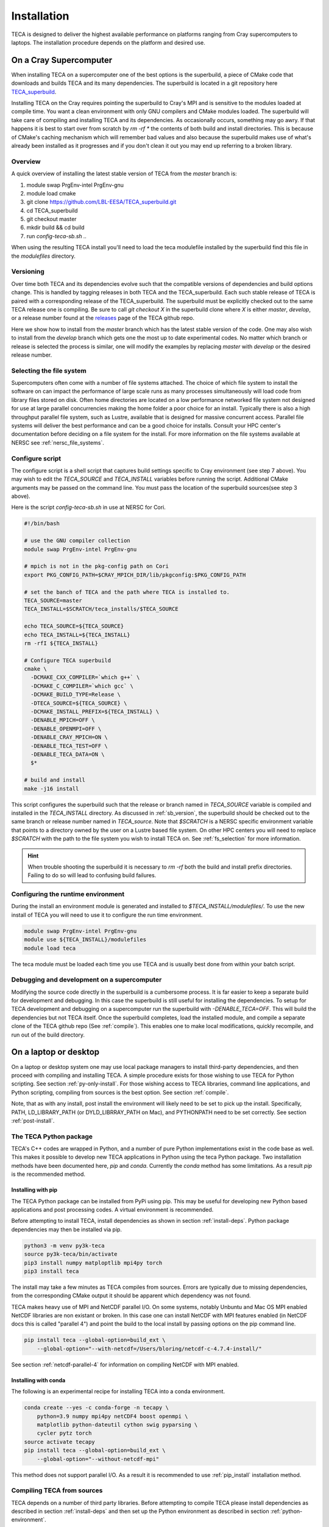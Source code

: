 Installation
============
TECA is designed to deliver the highest available performance on platforms
ranging from Cray supercomputers to laptops. The installation procedure depends
on the platform and desired use.

.. _install_hpc:

On a Cray Supercomputer
-----------------------
When installing TECA on a supercomputer one of the best options is the
superbuild, a piece of CMake code that downloads and builds TECA and its many
dependencies. The superbuild is located in a git repository here
TECA_superbuild_.

.. _TECA_superbuild: https://github.com/LBL-EESA/TECA_superbuild

Installing TECA on the Cray requires pointing the superbuild to Cray's MPI and
is sensitive to the modules loaded at compile time. You want a clean
environment with only GNU compilers and CMake modules loaded. The superbuild
will take care of compiling and installing TECA and its dependencies. As
occasionally occurs, something may go awry. If that happens it is best to start
over from scratch by `rm -rf *` the contents of both build and install
directories. This is because of CMake's caching mechanism which will remember
bad values and also because the superbuild makes use of what's already been
installed as it progresses and if you don't clean it out you may end up
referring to a broken library.

Overview
~~~~~~~~
A quick overview of installing the latest stable version of TECA from the
`master` branch is:

1.  module swap PrgEnv-intel PrgEnv-gnu
2.  module load cmake
3.  git clone https://github.com/LBL-EESA/TECA_superbuild.git
4.  cd TECA_superbuild
5.  git checkout master
6.  mkdir build && cd build
7.  run `config-teca-sb.sh ..`

When using the resulting TECA install you'll need to load the teca modulefile
installed by the superbuild find this file in the `modulefiles` directory.

.. _sb_version:

Versioning
~~~~~~~~~~
Over time both TECA and its dependencies evolve such that the compatible
versions of dependencies and build options change. This is handled by tagging
releases in both TECA and the TECA_superbuild. Each such stable release of TECA
is paired with a corresponding release of the TECA_superbuild. The superbuild
must be explicitly checked out to the same TECA release one is compiling. Be
sure to call `git checkout X` in the superbuild clone where `X` is either
`master`, `develop`, or a release number found at the `releases`_  page of the
TECA github repo.

Here we show how to install from the `master` branch which has the latest
stable version of the code.  One may also wish to install from the `develop`
branch which gets one the most up to date experimental codes. No matter which
branch or release is selected the process is similar, one will modify the
examples by replacing `master` with `develop` or the desired release number.

.. _releases: https://github.com/LBL-EESA/TECA/releases

.. _fs_selection:

Selecting the file system
~~~~~~~~~~~~~~~~~~~~~~~~~
Supercomputers often come with a number of file systems attached. The choice of
which file system to install the software on can impact the performance of
large scale runs as many processes simultaneously will load code from library
files stored on disk. Often home directories are located on a low performance
networked file system not designed for use at large parallel concurrencies making
the home folder a poor choice for an install. Typically there is also a high
throughput parallel file system, such as Lustre, available that is designed for
massive concurrent access.  Parallel file systems will deliver the best
performance and can be a good choice for installs. Consult your HPC center's
documentation before deciding on a file system for the install. For more information
on the file systems available at NERSC see :ref:`nersc_file_systems`.

Configure script
~~~~~~~~~~~~~~~~
The configure script is a shell script that captures build settings specific to
Cray environment (see step 7 above). You may wish to edit the `TECA_SOURCE` and
`TECA_INSTALL` variables before running the script. Additional CMake arguments
may be passed on the command line. You must pass the location of the superbuild
sources(see step 3 above).

Here is the script `config-teca-sb.sh` in use at NERSC for Cori.

.. code-block:: bash

    #!/bin/bash

    # use the GNU compiler collection
    module swap PrgEnv-intel PrgEnv-gnu

    # mpich is not in the pkg-config path on Cori
    export PKG_CONFIG_PATH=$CRAY_MPICH_DIR/lib/pkgconfig:$PKG_CONFIG_PATH

    # set the banch of TECA and the path where TECA is installed to.
    TECA_SOURCE=master
    TECA_INSTALL=$SCRATCH/teca_installs/$TECA_SOURCE

    echo TECA_SOURCE=${TECA_SOURCE}
    echo TECA_INSTALL=${TECA_INSTALL}
    rm -rfI ${TECA_INSTALL}

    # Configure TECA superbuild
    cmake \
      -DCMAKE_CXX_COMPILER=`which g++` \
      -DCMAKE_C_COMPILER=`which gcc` \
      -DCMAKE_BUILD_TYPE=Release \
      -DTECA_SOURCE=${TECA_SOURCE} \
      -DCMAKE_INSTALL_PREFIX=${TECA_INSTALL} \
      -DENABLE_MPICH=OFF \
      -DENABLE_OPENMPI=OFF \
      -DENABLE_CRAY_MPICH=ON \
      -DENABLE_TECA_TEST=OFF \
      -DENABLE_TECA_DATA=ON \
      $*

    # build and install
    make -j16 install

This script configures the superbuild such that the release or branch named in
`TECA_SOURCE` variable is compiled and installed in the `TECA_INSTALL`
directory.  As discussed in :ref:`sb_version`, the superbuild should be checked
out to the same branch or release number  named in `TECA_source`.  Note that
`$SCRATCH` is a NERSC specific environment variable that points to a directory
owned by the user on a Lustre based file system. On other HPC centers you will
need to replace `$SCRATCH` with the path to the file system you wish to install
TECA on. See :ref:`fs_selection` for more information.

.. hint::

   When trouble shooting the superbuild it is necessary to `rm -rf`
   both the build and install prefix directories. Failing to do so will lead to
   confusing build failures.

Configuring the runtime environment
~~~~~~~~~~~~~~~~~~~~~~~~~~~~~~~~~~~

During the install an environment module is generated and installed to
`$TECA_INSTALL/modulefiles/`. To use the new install of TECA you will need to
use it to configure the run time environment.

.. code-block:: bash

    module swap PrgEnv-intel PrgEnv-gnu
    module use ${TECA_INSTALL}/modulefiles
    module load teca

The teca module must be loaded each time you use TECA and is usually best done from
within your batch script.

Debugging and development on a supercomputer
~~~~~~~~~~~~~~~~~~~~~~~~~~~~~~~~~~~~~~~~~~~~
Modifying the source code directly in the superbuild is a cumbersome process.
It is far easier to keep a separate build for development and debugging.  In
this case the superbuild is still useful for installing the dependencies.  To
setup for TECA development and debugging on a supercomputer run the superbuild
with `-DENABLE_TECA=OFF`. This will build the dependencies but not TECA itself.
Once the superbuild completes, load the installed module, and compile a
separate clone of the TECA github repo (See :ref:`compile`). This enables one
to make local modifications, quickly recompile, and run out of the build
directory.

On a laptop or desktop
----------------------
On a laptop or desktop system one may use local package managers to install
third-party dependencies, and then proceed with compiling and installing TECA.
A simple procedure exists for those wishing to use TECA for Python scripting.
See section :ref:`py-only-install`. For those wishing access to TECA
libraries, command line applications, and Python scripting, compiling from
sources is the best option. See section :ref:`compile`.

Note, that as with any install, post install the environment will likely need
to be set to pick up the install.  Specifically, PATH, LD_LIBRARY_PATH (or
DYLD_LIBRRAY_PATH on Mac), and PYTHONPATH need to be set correctly. See section
:ref:`post-install`.

.. _py-only-install:

The TECA Python package
~~~~~~~~~~~~~~~~~~~~~~~
TECA's C++ codes are wrapped in Python, and a number of pure Python
implementations exist in the code base as well. This makes it possible to
develop new TECA applications in Python using the teca Python package.
Two installation methods have been
documented here, `pip` and `conda`.  Currently the `conda` method has some
limitations. As a result `pip` is the recommended method.

.. _pip_install:

Installing with pip
^^^^^^^^^^^^^^^^^^^
The TECA Python package can be installed from PyPi using pip. This may be
useful for developing new Python based applications and post processing codes.
A virtual environment is recommended.

Before attempting to install TECA, install dependencies as shown in section
:ref:`install-deps`. Python package dependencies may then be installed via pip.

.. code-block:: bash

   python3 -m venv py3k-teca
   source py3k-teca/bin/activate
   pip3 install numpy matploptlib mpi4py torch
   pip3 install teca

The install may take a few minutes as TECA compiles from sources. Errors are
typically due to missing dependencies, from the corresponding CMake output it
should be apparent which dependency was not found.

TECA makes heavy use of MPI and NetCDF parallel I/O. On some systems, notably
Unbuntu and Mac OS MPI enabled NetCDF libraries are non existant or broken. In
this case one can install NetCDF with MPI features enabled (in NetCDF docs this
is called "parallel 4") and point the build to the local install by passing
options on the pip command line.

.. code-block:: bash

   pip install teca --global-option=build_ext \
       --global-option="--with-netcdf=/Users/bloring/netcdf-c-4.7.4-install/"

See section :ref:`netcdf-parallel-4` for information on compiling NetCDF with
MPI enabled.

Installing with conda
^^^^^^^^^^^^^^^^^^^^^
The following is an experimental recipe for installing TECA into a conda environment.

.. code-block:: bash

   conda create --yes -c conda-forge -n tecapy \
       python=3.9 numpy mpi4py netCDF4 boost openmpi \
       matplotlib python-dateutil cython swig pyparsing \
       cycler pytz torch
   source activate tecapy
   pip install teca --global-option=build_ext \
       --global-option="--without-netcdf-mpi"

This method does not support parallel I/O. As a result it is recommended to use
:ref:`pip_install` installation method.


.. _compile:

Compiling TECA from sources
~~~~~~~~~~~~~~~~~~~~~~~~~~~
TECA depends on a number of third party libraries. Before attempting to compile
TECA please install dependencies as described in section
:ref:`install-deps` and then set up the Python environment as described in
section :ref:`python-environment`.

Once dependencies are installed, a typical install might proceed as follows.

.. code-block:: bash

   git clone https://github.com/LBL-EESA/TECA.git
   svn co svn://svn.code.sf.net/p/teca/TECA_data TECA_data
   cd TECA
   mkdir bin
   cd bin
   cmake ..
   make -j
   make -j install

If all goes well, at the end of this TECA will be installed. However, note that
the install location should be added to various system paths, See :ref:`post-install`
for how to configure the run time environment.

When running CMake one can pass `-DCMAKE_INSTALL_PREFIX=<some path>` to control
where the install lands, and `-DBUILD_TESTING=ON` to enable regression tests.

The most common problem is when CMake failed to locate a dependency. Usually
the error message has information about correcting the situation. Usually the
remedy is to explicitly pass the path where the dependency is installed
directly to CMake on the command line. While not recommended, as a last resort
one may disable a problematic dependency using `-DREQUIRE_<X>=OFF` where X is
the dependency.

.. _install-deps:

Installing dependencies
~~~~~~~~~~~~~~~~~~~~~~~
Most of the dependencies can be installed by the OS specific package manager.
For Python package dependencies pip is used as described in :ref:`python-environment`.

It is recommended to have a parallel HDF5 based NetCDF install, on some systems
(Ubuntu, Mac) this requires installing NetCDF from source as outlined in
:ref:`netcdf-parallel-4`.

Apple Mac OS
^^^^^^^^^^^^

.. code-block:: bash

    brew update
    brew unlink python@2
    brew install netcdf mpich swig svn udunits openssl python

Ubuntu 20.04
^^^^^^^^^^^^

.. code-block:: bash

    $ apt-get update
    $ apt-get install -y gcc g++ gfortran cmake swig \
        libmpich-dev libhdf5-dev libnetcdf-dev \
        libboost-program-options-dev python3-dev python3-pip \
        libudunits2-0 libudunits2-dev zlib1g-dev libssl-dev

Fedora 32
^^^^^^^^^

.. code-block:: bash

    $ dnf update
    $ dnf install -qq -y environment-modules which git-all gcc-c++ gcc-gfortran \
        make cmake swig mpich-devel hdf5-mpich-devel netcdf-mpich-devel \
        boost-devel python3-devel python3-pip subversion udunits2 udunits2-devel \
        zlib-devel openssl-devel wget redhat-rpm-config

Some of these packages may need an environment module loaded, for instance ``MPI``

.. code-block:: bash

    $ module load mpi

.. _python-environment:

Python environment
^^^^^^^^^^^^^^^^^^

TECA's Python dependencies can be easily installed via pip.

.. code-block:: bash
    
    $ pip3 install numpy mpi4py matplotlib torch

However, when building TECA from sources it can be useful to setup a virtual
environment.  Creating the virtual environment is something that you do once,
typically in your home folder or the SCRATCH file system on the Cray. Once
setup the venv will need to be activated each time you use TECA.

.. code-block:: bash

    $ cd ~
    $ python3 -mvenv teca-py3k
    $ source teca-py3k/bin/activate
    $ pip3 install numpy matplotlib mpi4py torch  

Before building TECA, and every time you use TECA be sure to activate the same venv.

.. code-block:: bash

    $ source teca-py3k/bin/activate

Once the venv is installed and activated, see :ref:`compile`.

.. note::

    As of 1/1/2020 TECA switched to Python 3. Python 2 may still work
    but is no longer maintained and should not be used.


.. _netcdf-parallel-4:

NetCDF w/ Parallel 4
^^^^^^^^^^^^^^^^^^^^^
As of 7/31/2020 TECA relies on HDF5 NetCDF with MPI collective I/O. The
NetCDF project calls this feature set "parallel 4". At this time neither
Mac OS homebrew nor Ubuntu 20.04 have a functional parallel NetCDF package.
On those systems one should install NetCDF from sources.

On Ubuntu 20.04

.. code-block:: bash

    $ cd ~
    $ sudo apt-get remove libhdf5-dev
    $ sudo apt-get install libmpich-dev libhdf5-mpich-dev
    $ wget https://www.unidata.ucar.edu/downloads/netcdf/ftp/netcdf-c-4.7.4.tar.gz
    $ tar -xvf netcdf-c-4.7.4.tar.gz
    $ cd netcdf-c-4.7.4
    $ ./configure CC=mpicc CFLAGS="-O3 -I/usr/include/hdf5/mpich"       \
          LDFLAGS="-L/usr/lib/x86_64-linux-gnu/hdf5/mpich/ -lhdf5"      \
          --prefix=`pwd`/../netcdf-c-4.7.4-install --enable-parallel-4  \
          --disable-dap
    $ make -j install

On Apple Mac OS

.. code-block:: bash

    $ brew uninstall netcdf hdf5 mpich
    $ brew install mpi hdf5-mpi
    $ wget https://www.unidata.ucar.edu/downloads/netcdf/ftp/netcdf-c-4.7.4.tar.gz
    $ tar -xvf netcdf-c-4.7.4.tar.gz
    $ cd netcdf-c-4.7.4
    $ ./configure CC=mpicc --enable-shared --enable-static          \
        --enable-fortran --disable-dap --enable-netcdf-4            \
        --enable-parallel4 --prefix=`pwd`/../netcdf-c-4.7.4-install
    $ make -j install


.. _post-install:

Post Install
------------
When installing after compiling from sources the user's environment should be
updated to use the install. One may use the following shell script as a
template for this purpose by replacing @CMAKE_INSTALL_PREFIX@ and
@PYTHON_VERSION@ with the value used during the install.

.. code-block:: bash

    #!/bin/bash

    export LD_LIBRARY_PATH=@CMAKE_INSTALL_PREFIX@/lib/:@CMAKE_INSTALL_PREFIX@/lib64/:$LD_LIBRARY_PATH
    export DYLD_LIBRARY_PATH=@CMAKE_INSTALL_PREFIX@/lib/:@CMAKE_INSTALL_PREFIX@/lib64/:$DYLD_LIBRARY_PATH
    export PKG_CONFIG_PATH=@CMAKE_INSTALL_PREFIX@/lib/pkgconfig:@CMAKE_INSTALL_PREFIX@/lib64/pkgconfig:$PKG_CONFIG_PATH
    export PYTHONPATH=@CMAKE_INSTALL_PREFIX@/lib:@CMAKE_INSTALL_PREFIX@/lib/python@PYTHON_VERSION@/site-packages/
    export PATH=@CMAKE_INSTALL_PREFIX@/bin/:$PATH

    # for server install without graphics capability
    #export MPLBACKEND=Agg

With this shell script in hand one configures the environment for use by sourcing it.

When developing TECA it is common to skip the install step and run out of the
build directory. When doing so one must also set LD_LIBRARY_PATH,
DYLD_LIBRARY_PATH, PYTHONPATH, and PATH to point to the build directory.

